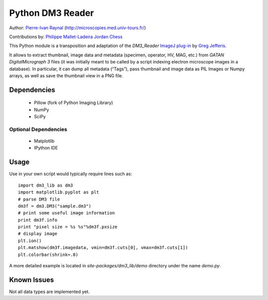 =================
Python DM3 Reader
=================


Author:
`Pierre-Ivan Raynal <mailto:raynal@univ-tours.fr>`_
(`http://microscopies.med.univ-tours.fr/
<http://microscopies.med.univ-tours.fr/>`_)

Contributions by:
`Philippe Mallet-Ladeira <mailto:philippe.mallet@cemes.fr>`_
`Jordan Chess <mailto:jchess@uoregon.edu>`_

This Python module is a transposition and adaptation of the `DM3_Reader`
`ImageJ plug-in <http://rsb.info.nih.gov/ij/plugins/DM3_Reader.html>`_ by
`Greg Jefferis <mailto:jefferis@stanford.edu>`_.

It allows to extract thumbnail, image data and metadata (specimen, operator,
HV, MAG, etc.) from `GATAN DigitalMicrograph 3` files (it was initially meant
to be called by a script indexing electron microscope images in a database).
In particular, it can dump all metadata (“Tags”), pass thumbnail and image
data as PIL Images or Numpy arrays, as well as save the thumbnail view in a
PNG file.


Dependencies
============

 - Pillow (fork of Python Imaging Library)
 - NumPy
 - SciPy

Optional Dependencies
---------------------

 - Matplotlib
 - IPython IDE


Usage
=====

Use in your own script would typically require lines such as::

    import dm3_lib as dm3
    import matplotlib.pyplot as plt
    # parse DM3 file
    dm3f = dm3.DM3("sample.dm3")
    # print some useful image information
    print dm3f.info
    print "pixel size = %s %s"%dm3f.pxsize
    # display image
    plt.ion()
    plt.matshow(dm3f.imagedata, vmin=dm3f.cuts[0], vmax=dm3f.cuts[1])
    plt.colorbar(shrink=.8)

A more detailed example is located in `site-packages/dm3_lib/demo` directory
under the name `demo.py`.

Known Issues
============

Not all data types are implemented yet.
